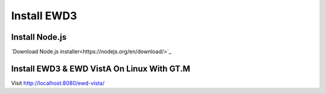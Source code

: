 Install EWD3
============

Install Node.js
---------------

`Download Node.js installer<https://nodejs.org/en/download/>`_

Install EWD3 & EWD VistA On Linux With GT.M
-------------------------------------------

.. raw:: html
    
    <div class="code"><code>$ mkdir ewd3
    $ cd ewd3
    $ npm install ewd-xpress
    $ npm install nodem
    
    $ cp node_modules/ewd-session/mumps/ewdSymbolTable.m ~/r/
    $ cp node_modules/nodem/src/v4wNode.m ~/r/
    
    $ npm install ewd-xpress-monitor
    $ mkdir www
    $ mkdir www/ewd-xpress-monitor
    $ cp node_modules/ewd-xpress-monitor/www/* www/ewd-xpress-monitor/
    
    $ npm install ewd-vista
    $ npm install ewd-vista-login
    $ npm install ewd-vista-bedboard
    
    $ cp node_modules/ewd-vista/routines/ewdVistAFileman.m ~/r/
    $ cp node_modules/ewd-vista/routines/ewdVistARPC.m ~/r/
    
    $ cd node_modules/ewd-vista
    $ npm install -g browserify
    $ npm install babelify
    $ npm install bootstrap
    $ npm install jquery
    $ npm install jquery-ui
    $ npm install toastr
    
    $ cd node_modules/ewd-vista
    $ browserify -t [babelify] www/assets/javascripts/app.js -o www/assets/javascripts/bundle.js
    $ cd ../..
    $ mkdir www/ewd-vista
    $ cp -R node_modules/ewd-vista/www/* www/ewd-vista/
    $ cp -nR node_modules/ewd-vista-login/www/* www/ewd-vista/
    $ cp -nR node_modules/ewd-vista-bedboard/www/* www/ewd-vista/
    
    $ cp node_modules/ewd-xpress/example/ewd-xpress-gtm.js ./ewd-xpress.js
    $ node ewd-xpress.js</code></div>

Visit http://localhost:8080/ewd-vista/
